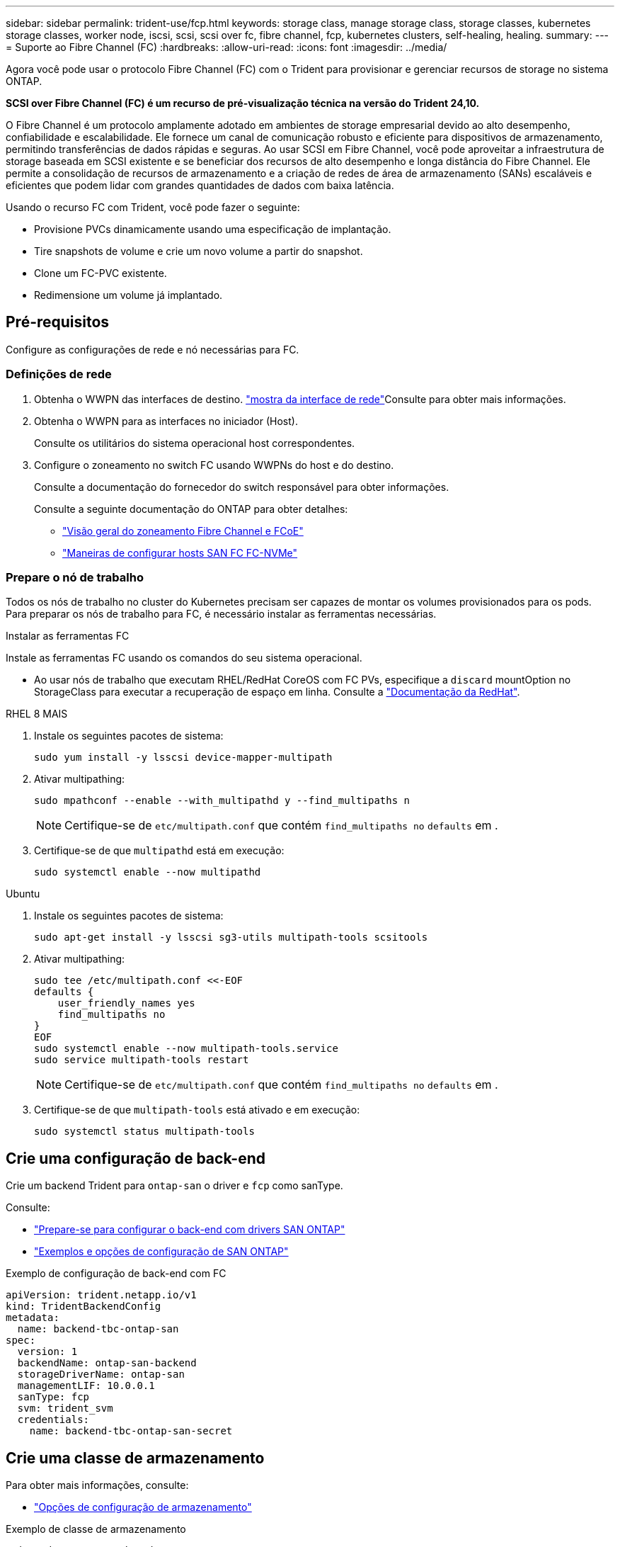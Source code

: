 ---
sidebar: sidebar 
permalink: trident-use/fcp.html 
keywords: storage class, manage storage class, storage classes, kubernetes storage classes, worker node, iscsi, scsi, scsi over fc, fibre channel, fcp, kubernetes clusters, self-healing, healing. 
summary:  
---
= Suporte ao Fibre Channel (FC)
:hardbreaks:
:allow-uri-read: 
:icons: font
:imagesdir: ../media/


[role="lead"]
Agora você pode usar o protocolo Fibre Channel (FC) com o Trident para provisionar e gerenciar recursos de storage no sistema ONTAP.

*SCSI over Fibre Channel (FC) é um recurso de pré-visualização técnica na versão do Trident 24,10.*

O Fibre Channel é um protocolo amplamente adotado em ambientes de storage empresarial devido ao alto desempenho, confiabilidade e escalabilidade. Ele fornece um canal de comunicação robusto e eficiente para dispositivos de armazenamento, permitindo transferências de dados rápidas e seguras. Ao usar SCSI em Fibre Channel, você pode aproveitar a infraestrutura de storage baseada em SCSI existente e se beneficiar dos recursos de alto desempenho e longa distância do Fibre Channel. Ele permite a consolidação de recursos de armazenamento e a criação de redes de área de armazenamento (SANs) escaláveis e eficientes que podem lidar com grandes quantidades de dados com baixa latência.

Usando o recurso FC com Trident, você pode fazer o seguinte:

* Provisione PVCs dinamicamente usando uma especificação de implantação.
* Tire snapshots de volume e crie um novo volume a partir do snapshot.
* Clone um FC-PVC existente.
* Redimensione um volume já implantado.




== Pré-requisitos

Configure as configurações de rede e nó necessárias para FC.



=== Definições de rede

. Obtenha o WWPN das interfaces de destino.  https://docs.netapp.com/us-en/ontap-cli//network-interface-show.html["mostra da interface de rede"^]Consulte para obter mais informações.
. Obtenha o WWPN para as interfaces no iniciador (Host).
+
Consulte os utilitários do sistema operacional host correspondentes.

. Configure o zoneamento no switch FC usando WWPNs do host e do destino.
+
Consulte a documentação do fornecedor do switch responsável para obter informações.

+
Consulte a seguinte documentação do ONTAP para obter detalhes:

+
** https://docs.netapp.com/us-en/ontap/san-config/fibre-channel-fcoe-zoning-concept.html["Visão geral do zoneamento Fibre Channel e FCoE"^]
** https://docs.netapp.com/us-en/ontap/san-config/configure-fc-nvme-hosts-ha-pairs-reference.html["Maneiras de configurar hosts SAN FC  FC-NVMe"^]






=== Prepare o nó de trabalho

Todos os nós de trabalho no cluster do Kubernetes precisam ser capazes de montar os volumes provisionados para os pods. Para preparar os nós de trabalho para FC, é necessário instalar as ferramentas necessárias.

.Instalar as ferramentas FC
Instale as ferramentas FC usando os comandos do seu sistema operacional.

* Ao usar nós de trabalho que executam RHEL/RedHat CoreOS com FC PVs, especifique a `discard` mountOption no StorageClass para executar a recuperação de espaço em linha. Consulte a https://access.redhat.com/documentation/en-us/red_hat_enterprise_linux/8/html/managing_file_systems/discarding-unused-blocks_managing-file-systems["Documentação da RedHat"^].


[role="tabbed-block"]
====
.RHEL 8 MAIS
--
. Instale os seguintes pacotes de sistema:
+
[listing]
----
sudo yum install -y lsscsi device-mapper-multipath
----
. Ativar multipathing:
+
[listing]
----
sudo mpathconf --enable --with_multipathd y --find_multipaths n
----
+

NOTE: Certifique-se de `etc/multipath.conf` que contém `find_multipaths no` `defaults` em .

. Certifique-se de que `multipathd` está em execução:
+
[listing]
----
sudo systemctl enable --now multipathd
----


--
.Ubuntu
--
. Instale os seguintes pacotes de sistema:
+
[listing]
----
sudo apt-get install -y lsscsi sg3-utils multipath-tools scsitools
----
. Ativar multipathing:
+
[listing]
----
sudo tee /etc/multipath.conf <<-EOF
defaults {
    user_friendly_names yes
    find_multipaths no
}
EOF
sudo systemctl enable --now multipath-tools.service
sudo service multipath-tools restart
----
+

NOTE: Certifique-se de `etc/multipath.conf` que contém `find_multipaths no` `defaults` em .

. Certifique-se de que `multipath-tools` está ativado e em execução:
+
[listing]
----
sudo systemctl status multipath-tools
----


--
====


== Crie uma configuração de back-end

Crie um backend Trident para `ontap-san` o driver e `fcp` como sanType.

Consulte:

* link:..trident-use/ontap-san-prep.html["Prepare-se para configurar o back-end com drivers SAN ONTAP"]
* link:..trident-use/ontap-san-examples.html["Exemplos e opções de configuração de SAN ONTAP"^]


.Exemplo de configuração de back-end com FC
[listing]
----
apiVersion: trident.netapp.io/v1
kind: TridentBackendConfig
metadata:
  name: backend-tbc-ontap-san
spec:
  version: 1
  backendName: ontap-san-backend
  storageDriverName: ontap-san
  managementLIF: 10.0.0.1
  sanType: fcp
  svm: trident_svm
  credentials:
    name: backend-tbc-ontap-san-secret
----


== Crie uma classe de armazenamento

Para obter mais informações, consulte:

* link:..trident-docker/stor-config.html["Opções de configuração de armazenamento"^]


.Exemplo de classe de armazenamento
[listing]
----
apiVersion: storage.k8s.io/v1
kind: StorageClass
metadata:
  name: fcp-sc
provisioner: csi.trident.netapp.io
parameters:
  backendType: "ontap-san"
  protocol: "fcp"
  storagePool: "aggr1"
allowVolumeExpansion: True
----